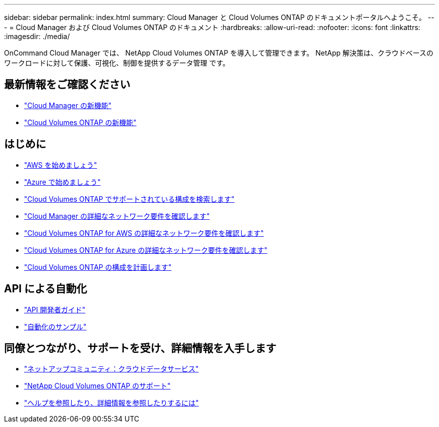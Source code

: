 ---
sidebar: sidebar 
permalink: index.html 
summary: Cloud Manager と Cloud Volumes ONTAP のドキュメントポータルへようこそ。 
---
= Cloud Manager および Cloud Volumes ONTAP のドキュメント
:hardbreaks:
:allow-uri-read: 
:nofooter: 
:icons: font
:linkattrs: 
:imagesdir: ./media/


OnCommand Cloud Manager では、 NetApp Cloud Volumes ONTAP を導入して管理できます。 NetApp 解決策は、クラウドベースのワークロードに対して保護、可視化、制御を提供するデータ管理 です。



== 最新情報をご確認ください

* link:reference_new_occm.html["Cloud Manager の新機能"]
* https://docs.netapp.com/us-en/cloud-volumes-ontap/reference_new_95.html["Cloud Volumes ONTAP の新機能"^]




== はじめに

* link:task_getting_started_aws.html["AWS を始めましょう"]
* link:task_getting_started_azure.html["Azure で始めましょう"]
* https://docs.netapp.com/us-en/cloud-volumes-ontap/reference_supported_configs_95.html["Cloud Volumes ONTAP でサポートされている構成を検索します"^]
* link:reference_networking_cloud_manager.html["Cloud Manager の詳細なネットワーク要件を確認します"]
* link:reference_networking_aws.html["Cloud Volumes ONTAP for AWS の詳細なネットワーク要件を確認します"]
* link:reference_networking_azure.html["Cloud Volumes ONTAP for Azure の詳細なネットワーク要件を確認します"]
* link:task_planning_your_config.html["Cloud Volumes ONTAP の構成を計画します"]




== API による自動化

* link:api.html["API 開発者ガイド"^]
* link:reference_infrastructure_as_code.html["自動化のサンプル"]




== 同僚とつながり、サポートを受け、詳細情報を入手します

* https://community.netapp.com/t5/Cloud-Data-Services/ct-p/CDS["ネットアップコミュニティ：クラウドデータサービス"^]
* https://mysupport.netapp.com/cloudontap["NetApp Cloud Volumes ONTAP のサポート"^]
* link:reference_additional_info.html["ヘルプを参照したり、詳細情報を参照したりするには"]

